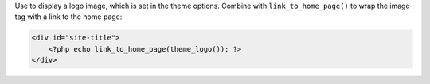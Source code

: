 Use to display a logo image, which is set in the theme options. Combine with ``link_to_home_page()`` to wrap the image tag with a link to the home page:

.. code-block:: php

    <div id="site-title">
        <?php echo link_to_home_page(theme_logo()); ?>
    </div>